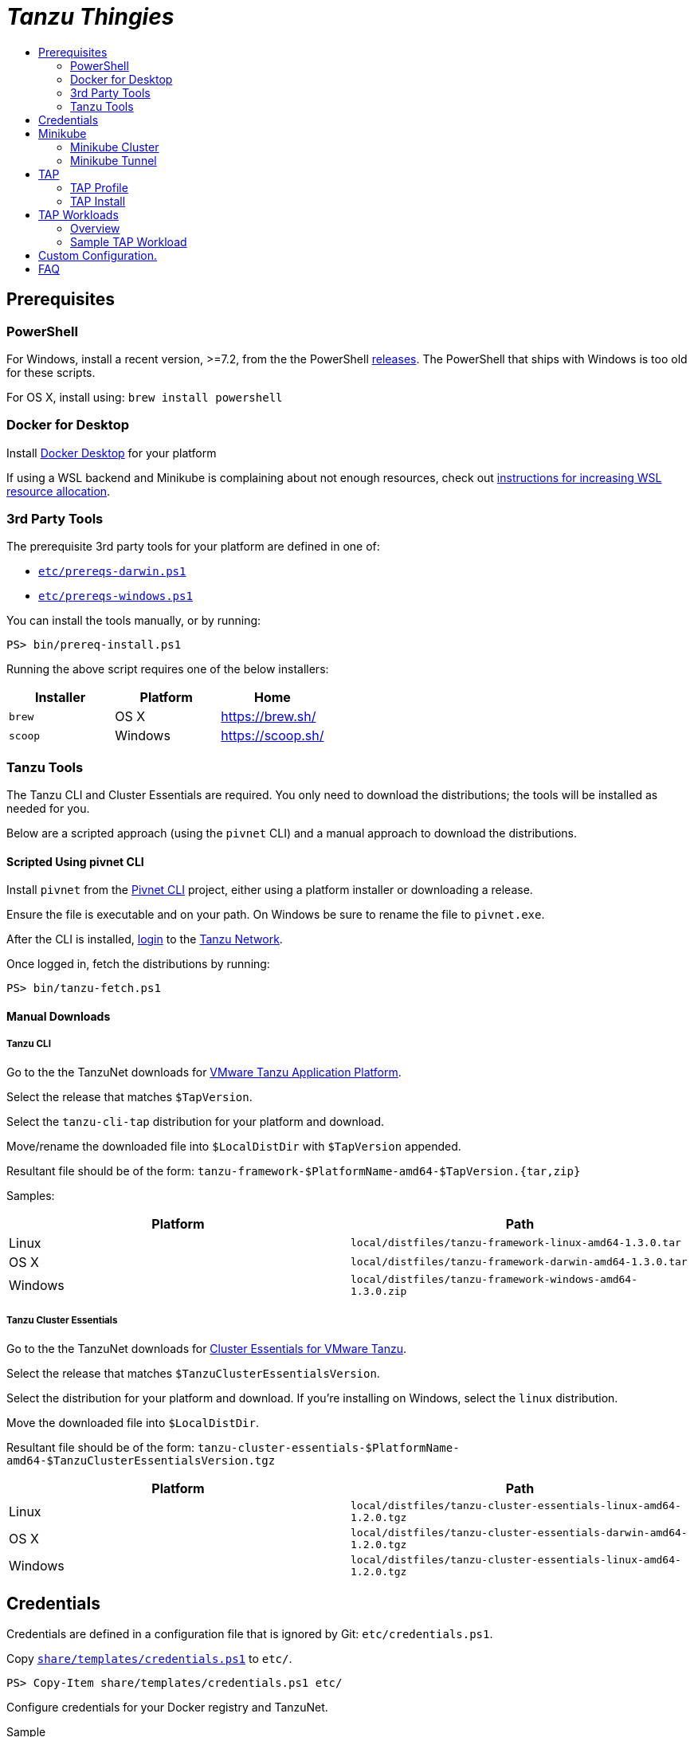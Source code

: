 :toc:
:toclevels: 2
:toc-placement!:
:toc-title!:
:linkattrs:

= _Tanzu Thingies_ =

toc::[]

== Prerequisites

=== PowerShell

For Windows, install a recent version, >=7.2, from the the PowerShell https://github.com/PowerShell/PowerShell/releases[releases].
The PowerShell that ships with Windows is too old for these scripts.

For OS X, install using: `brew install powershell`

=== Docker for Desktop

Install https://www.docker.com/products/docker-desktop/[Docker Desktop] for your platform

If using a WSL backend and Minikube is complaining about not enough resources, check out https://docs.microsoft.com/en-us/windows/wsl/wsl-config#wslconfig[instructions for increasing WSL resource allocation].

=== 3rd Party Tools

The prerequisite 3rd party tools for your platform are defined in one of:

* `link:etc/prereqs-darwin.ps1[]`
* `link:etc/prereqs-windows.ps1[]`

You can install the tools manually, or by running:

----
PS> bin/prereq-install.ps1
----
Running the above script requires one of the below installers:

|===
| Installer | Platform | Home

| `brew` | OS X | https://brew.sh/
| `scoop` | Windows | https://scoop.sh/
|===

=== Tanzu Tools

The Tanzu CLI and Cluster Essentials are required.
You only need to download the distributions; the tools will be installed as needed for you.

Below are a scripted approach (using the `pivnet` CLI) and a manual approach to download the distributions.

==== Scripted Using pivnet CLI

Install `pivnet` from the https://github.com/pivotal-cf/pivnet-cli/[Pivnet CLI] project, either using a platform installer or downloading a release.

Ensure the file is executable and on your path. On Windows be sure to rename the file to `pivnet.exe`.

After the CLI is installed, https://network.pivotal.io/docs/api#how-to-authenticate[login, window="_new"] to the https://network.pivotal.io/[Tanzu Network, window="_new"].

Once logged in, fetch the distributions by running:

----
PS> bin/tanzu-fetch.ps1
----

==== Manual Downloads

===== Tanzu CLI

Go to the the TanzuNet downloads for https://network.tanzu.vmware.com/products/tanzu-application-platform/[VMware Tanzu Application Platform, window="_new"].

Select the release that matches `$TapVersion`.

Select the `tanzu-cli-tap` distribution for your platform and download.

Move/rename the downloaded file into `$LocalDistDir` with `$TapVersion` appended.

Resultant file should be of the form: `tanzu-framework-$PlatformName-amd64-$TapVersion.{tar,zip}`

Samples:

|===
| Platform | Path

| Linux | `local/distfiles/tanzu-framework-linux-amd64-1.3.0.tar`
| OS X | `local/distfiles/tanzu-framework-darwin-amd64-1.3.0.tar`
| Windows |`local/distfiles/tanzu-framework-windows-amd64-1.3.0.zip`
|===

===== Tanzu Cluster Essentials

Go to the the TanzuNet downloads for https://network.tanzu.vmware.com/products/tanzu-cluster-essentials[Cluster Essentials for VMware Tanzu, window="_new"].

Select the release that matches `$TanzuClusterEssentialsVersion`.

Select the distribution for your platform and download.
If you're installing on Windows, select the `linux` distribution.

Move the downloaded file into `$LocalDistDir`.

Resultant file should be of the form: `tanzu-cluster-essentials-$PlatformName-amd64-$TanzuClusterEssentialsVersion.tgz`

|===
| Platform | Path

| Linux | `local/distfiles/tanzu-cluster-essentials-linux-amd64-1.2.0.tgz`
| OS X | `local/distfiles/tanzu-cluster-essentials-darwin-amd64-1.2.0.tgz`
| Windows | `local/distfiles/tanzu-cluster-essentials-linux-amd64-1.2.0.tgz`
|===

== Credentials

Credentials are defined in a configuration file that is ignored by Git: `etc/credentials.ps1`.

Copy `link:share/templates/credentials.ps1[]` to `etc/`.

----
PS> Copy-Item share/templates/credentials.ps1 etc/
----

Configure credentials for your Docker registry and TanzuNet.

.Sample
----
$RegistryHost = "harbor-repo.vmware.com"
$RegistryUser = "joe"
$RegistryPass = "joepass"
$RegistryRepo = "joes_tap"

$TanzuNetHost = "registry.tanzu.vmware.com"
$TanzuNetUser = "joe@company.com"
$TanzuNetPass = "joepassdeux"
----

== Minikube

=== Minikube Cluster

Running `minikube-start` creates a cluster if necessary and then starts it.

----
PS> bin/minikube-start.ps1
----

=== Minikube Tunnel

The tunnel is required for TAP installation and workload deployments.

The tunnel runs in the foreground, `CTRL-C` to kill.

----
PS> bin/minikube-tunnel.ps1
----

== TAP

=== TAP Profile

Generate a TAP Profile based on your settings.
You only need to do this once, or when you've changed settings.

----
PS> bin/tap-profile.ps1
----

Review the generated file `etc/tap-profile.yaml` before proceeding, regenerating as needed.

=== TAP Install

IMPORTANT: A network connection to corporate network must be open.

IMPORTANT: The Minikube tunnel must be running.

Install TAP into the current K8s context.

----
PS> bin/tap-install.ps1
----

The installation takes some time, 10-30 mins.

== TAP Workloads

=== Overview

Deployed apps will be assigned an HTTP route of the form: `http://NAME.default.local`

Where `NAME` is that specified in the command: `tanzu apps workload create NAME ...`


Add a matching entry to your local hosts resolving the route host to the loopback IF.

Host file locations:

|===
| Platform | Path

| OS X | `/etc/hosts`
| Linux | `/etc/hosts`
| Windows |  `C:\Windows\System32\drivers\etc\hosts`
|===

.Sample
----
127.0.0.1	NAME.default.local.
----

=== Sample TAP Workload

Deploy the Application Accelerator https://github.com/vmware-tanzu/application-accelerator-samples/tree/main/weatherforecast-steeltoe[Steeltoe sample, window="_new"].

.Deploy
----
PS> tanzu apps workload create weatherforecast --git-repo https://github.com/vmware-tanzu/application-accelerator-samples --sub-path weatherforecast-steeltoe --git-branch main --type web --label app.kubernetes.io/part-of=weatherforecast --label tanzu.app.live.view=true --label tanzu.app.live.view.application.name=weatherforecast --annotation autoscaling.knative.dev/minScale=1 --namespace default --yes
----

.Follow progress
----
PS> tanzu apps workload tail weatherforecast --timestamp
----

Wait for the status to transition to `Ready`.
This may take a while.
5-15 mins.

.Checking Status
----
PS> tanzu apps workload get weatherforecast
...
NAME              READY   URL
weatherforecast   Ready   http://weatherforecast.default.local
----

Add a host entry for `weatherforecast.default.local`.

----
127.0.0.1 weatherforecast.default.local.
----

Access the app.

----
PS> curl http://weatherforecast.default.local/
----

== Custom Configuration.

Configuration defaults are loaded by `link:etc/config.ps1[]`.

Defaults are defined in:

* `link:etc/config.ps1[]`
* `link:etc/tap.ps1[]`
* `link:etc/minikube.ps1[]`

To load configuration in a shell session, run: `. etc/config.ps1`

To override defaults, copy `link:share/templates/overrides.ps1[]` to `etc/`.

.Sample
----
$MiniKubeMemory = "6g"
----

== FAQ

Did you get a message about credentials.ps1? Refer to <<Credentials>> for what to do next.

